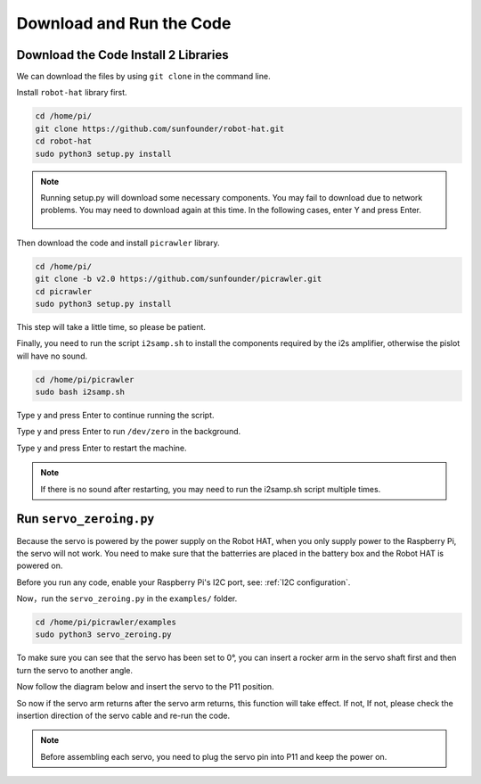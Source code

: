 Download and Run the Code
============================

Download the Code Install 2 Libraries
--------------------------------------
We can download the files by using ``git clone`` in the command line.

Install ``robot-hat`` library first.

.. raw:: html

    <run></run>

.. code-block::

    cd /home/pi/
    git clone https://github.com/sunfounder/robot-hat.git
    cd robot-hat
    sudo python3 setup.py install

.. note::
    Running setup.py will download some necessary components. You may fail to download due to network problems. You may need to download again at this time.
    In the following cases, enter Y and press Enter.
	
	.. image:: media/dowload_code.png

Then download the code and install ``picrawler`` library.

.. raw:: html

    <run></run>

.. code-block::

    cd /home/pi/
    git clone -b v2.0 https://github.com/sunfounder/picrawler.git
    cd picrawler
    sudo python3 setup.py install


This step will take a little time, so please be patient.

Finally, you need to run the script ``i2samp.sh`` to install the components required by the i2s amplifier, otherwise the pislot will have no sound.

.. raw:: html

    <run></run>

.. code-block::

    cd /home/pi/picrawler
    sudo bash i2samp.sh
	
.. image:: media/i2s.png

Type y and press Enter to continue running the script.

.. image:: media/i2s2.png

Type y and press Enter to run ``/dev/zero`` in the background.

.. image:: media/i2s3.png

Type y and press Enter to restart the machine.

.. note::
    If there is no sound after restarting, you may need to run the i2samp.sh script multiple times.

Run ``servo_zeroing.py``
--------------------------

Because the servo is powered by the power supply on the Robot HAT, when you only supply power to the Raspberry Pi, the servo will not work. You need to make sure that the batterries are placed in the battery box and the Robot HAT is powered on.

.. image:: media/slide_to_power.png
    :width: 400
    :align: center

Before you run any code, enable your Raspberry Pi's I2C port, see: :ref:`I2C configuration`.

Now，run the ``servo_zeroing.py`` in the ``examples/`` folder.

.. raw:: html

    <run></run>

.. code-block::

    cd /home/pi/picrawler/examples
    sudo python3 servo_zeroing.py

To make sure you can see that the servo has been set to 0°, you can insert a rocker arm in the servo shaft first and then turn the servo to another angle.

.. image:: media/servo_arm.png
    :align: center

Now follow the diagram below and insert the servo to the P11 position.

.. image:: media/pin11_connect.png
    :width: 400
    :align: center

So now if the servo arm returns after the servo arm returns, this function will take effect. If not, If not, please check the insertion direction of the servo cable and re-run the code.

.. note::

    Before assembling each servo, you need to plug the servo pin into P11 and keep the power on.